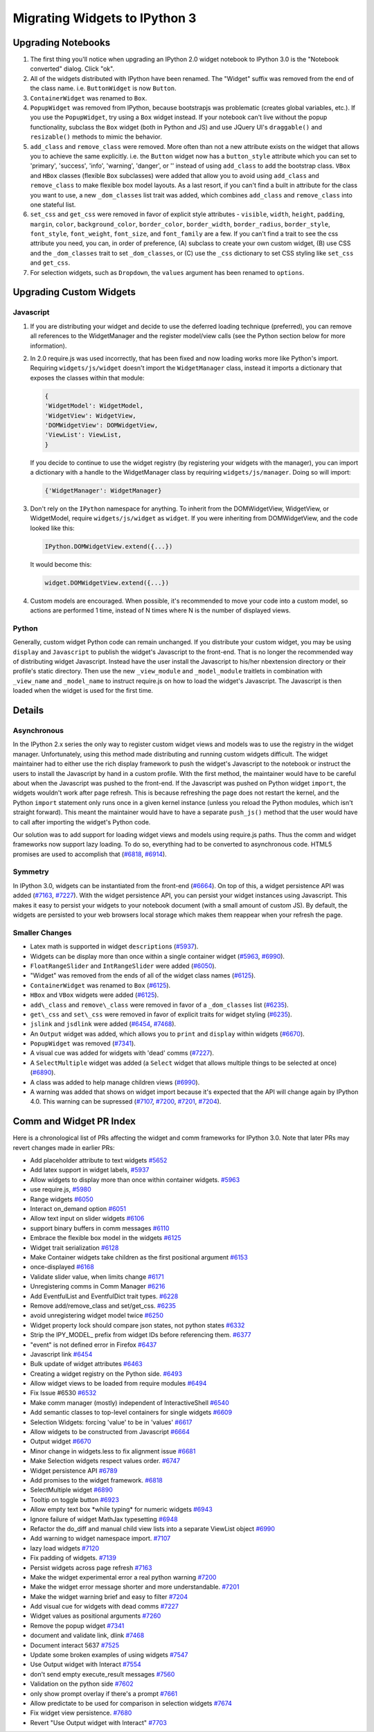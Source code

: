 Migrating Widgets to IPython 3
==============================

Upgrading Notebooks
-------------------

1. The first thing you'll notice when upgrading an IPython 2.0 widget
   notebook to IPython 3.0 is the "Notebook converted" dialog. Click
   "ok".
2. All of the widgets distributed with IPython have been renamed. The
   "Widget" suffix was removed from the end of the class name. i.e.
   ``ButtonWidget`` is now ``Button``.
3. ``ContainerWidget`` was renamed to ``Box``.
4. ``PopupWidget`` was removed from IPython, because bootstrapjs was 
   problematic (creates global variables, etc.). If you use the
   ``PopupWidget``, try using a ``Box`` widget instead. If your notebook
   can't live without the popup functionality, subclass the ``Box``
   widget (both in Python and JS) and use JQuery UI's ``draggable()``
   and ``resizable()`` methods to mimic the behavior.
5. ``add_class`` and ``remove_class`` were removed. More often than not
   a new attribute exists on the widget that allows you to achieve the
   same explicitly. i.e. the ``Button`` widget now has a
   ``button_style`` attribute which you can set to 'primary', 'success',
   'info', 'warning', 'danger', or '' instead of using ``add_class`` to
   add the bootstrap class. ``VBox`` and ``HBox`` classes (flexible
   ``Box`` subclasses) were added that allow you to avoid using
   ``add_class`` and ``remove_class`` to make flexible box model
   layouts. As a last resort, if you can't find a built in attribute for
   the class you want to use, a new ``_dom_classes`` list trait was
   added, which combines ``add_class`` and ``remove_class`` into one
   stateful list.
6. ``set_css`` and ``get_css`` were removed in favor of explicit style
   attributes - ``visible``, ``width``, ``height``, ``padding``,
   ``margin``, ``color``, ``background_color``, ``border_color``,
   ``border_width``, ``border_radius``, ``border_style``,
   ``font_style``, ``font_weight``, ``font_size``, and ``font_family``
   are a few. If you can't find a trait to see the css attribute you
   need, you can, in order of preference, (A) subclass to create your
   own custom widget, (B) use CSS and the ``_dom_classes`` trait to set
   ``_dom_classes``, or (C) use the ``_css`` dictionary to set CSS
   styling like ``set_css`` and ``get_css``.
7. For selection widgets, such as ``Dropdown``, the ``values`` argument
   has been renamed to ``options``.

Upgrading Custom Widgets
------------------------

Javascript
~~~~~~~~~~

1. If you are distributing your widget and decide to use the deferred
   loading technique (preferred), you can remove all references to the
   WidgetManager and the register model/view calls (see the Python
   section below for more information).
2. In 2.0 require.js was used incorrectly, that has been fixed and now
   loading works more like Python's import. Requiring
   ``widgets/js/widget`` doesn't import the ``WidgetManager`` class,
   instead it imports a dictionary that exposes the classes within that
   module:

   .. code:: javascript

       {
       'WidgetModel': WidgetModel,
       'WidgetView': WidgetView,
       'DOMWidgetView': DOMWidgetView,
       'ViewList': ViewList,
       }

   If you decide to continue to use the widget registry (by registering
   your widgets with the manager), you can import a dictionary with a
   handle to the WidgetManager class by requiring
   ``widgets/js/manager``. Doing so will import:

   .. code:: javascript

       {'WidgetManager': WidgetManager}

3. Don't rely on the ``IPython`` namespace for anything. To inherit from
   the DOMWidgetView, WidgetView, or WidgetModel, require
   ``widgets/js/widget`` as ``widget``. If you were inheriting from
   DOMWidgetView, and the code looked like this:

   .. code:: javascript

       IPython.DOMWidgetView.extend({...})

   It would become this:

   .. code:: javascript

       widget.DOMWidgetView.extend({...})

4. Custom models are encouraged. When possible, it's recommended to move
   your code into a custom model, so actions are performed 1 time,
   instead of N times where N is the number of displayed views.

Python
~~~~~~

Generally, custom widget Python code can remain unchanged. If you
distribute your custom widget, you may be using ``display`` and
``Javascript`` to publish the widget's Javascript to the front-end. That
is no longer the recommended way of distributing widget Javascript.
Instead have the user install the Javascript to his/her nbextension
directory or their profile's static directory. Then use the new
``_view_module`` and ``_model_module`` traitlets in combination with
``_view_name`` and ``_model_name`` to instruct require.js on how to load
the widget's Javascript. The Javascript is then loaded when the widget
is used for the first time.

Details
-------

Asynchronous
~~~~~~~~~~~~

In the IPython 2.x series the only way to register custom widget views
and models was to use the registry in the widget manager. Unfortunately,
using this method made distributing and running custom widgets difficult. The widget
maintainer had to either use the rich display framework to push the
widget's Javascript to the notebook or instruct the users to install the
Javascript by hand in a custom profile. With the first method, the
maintainer would have to be careful about when the Javascript was pushed
to the front-end. If the Javascript was pushed on Python widget
``import``, the widgets wouldn't work after page refresh. This is
because refreshing the page does not restart the kernel, and the Python
``import`` statement only runs once in a given kernel instance (unless
you reload the Python modules, which isn't straight forward). This meant
the maintainer would have to have a separate ``push_js()`` method that
the user would have to call after importing the widget's Python code.

Our solution was to add support for loading widget views and models
using require.js paths. Thus the comm and widget frameworks now support
lazy loading. To do so, everything had to be converted to asynchronous
code. HTML5 promises are used to accomplish that
(`#6818 <https://github.com/ipython/ipython/pull/6818>`__,
`#6914 <https://github.com/ipython/ipython/pull/6914>`__).

Symmetry
~~~~~~~~

In IPython 3.0, widgets can be instantiated from the front-end
(`#6664 <https://github.com/ipython/ipython/pull/6664>`__). On top of
this, a widget persistence API was added
(`#7163 <https://github.com/ipython/ipython/pull/7163>`__,
`#7227 <https://github.com/ipython/ipython/pull/7227>`__). With the
widget persistence API, you can persist your widget instances using
Javascript. This makes it easy to persist your widgets to your notebook
document (with a small amount of custom JS). By default, the widgets are
persisted to your web browsers local storage which makes them reappear
when your refresh the page.

Smaller Changes
~~~~~~~~~~~~~~~

-  Latex math is supported in widget ``description``\ s
   (`#5937 <https://github.com/ipython/ipython/pull/5937>`__).
-  Widgets can be display more than once within a single container
   widget (`#5963 <https://github.com/ipython/ipython/pull/5963>`__,
   `#6990 <https://github.com/ipython/ipython/pull/6990>`__).
-  ``FloatRangeSlider`` and ``IntRangeSlider`` were added
   (`#6050 <https://github.com/ipython/ipython/pull/6050>`__).
-  "Widget" was removed from the ends of all of the widget class names
   (`#6125 <https://github.com/ipython/ipython/pull/6125>`__).
-  ``ContainerWidget`` was renamed to ``Box``
   (`#6125 <https://github.com/ipython/ipython/pull/6125>`__).
-  ``HBox`` and ``VBox`` widgets were added
   (`#6125 <https://github.com/ipython/ipython/pull/6125>`__).
-  ``add\_class`` and ``remove\_class`` were removed in favor of a
   ``_dom_classes`` list
   (`#6235 <https://github.com/ipython/ipython/pull/6235>`__).
-  ``get\_css`` and ``set\_css`` were removed in favor of explicit
   traits for widget styling
   (`#6235 <https://github.com/ipython/ipython/pull/6235>`__).
-  ``jslink`` and ``jsdlink`` were added
   (`#6454 <https://github.com/ipython/ipython/pull/6454>`__,
   `#7468 <https://github.com/ipython/ipython/pull/7468>`__).
-  An ``Output`` widget was added, which allows you to ``print`` and
   ``display`` within widgets
   (`#6670 <https://github.com/ipython/ipython/pull/6670>`__).
-  ``PopupWidget`` was removed
   (`#7341 <https://github.com/ipython/ipython/pull/7341>`__).
-  A visual cue was added for widgets with 'dead' comms
   (`#7227 <https://github.com/ipython/ipython/pull/7227>`__).
-  A ``SelectMultiple`` widget was added (a ``Select`` widget that
   allows multiple things to be selected at once)
   (`#6890 <https://github.com/ipython/ipython/pull/6890>`__).
-  A class was added to help manage children views
   (`#6990 <https://github.com/ipython/ipython/pull/6990>`__).
-  A warning was added that shows on widget import because it's expected
   that the API will change again by IPython 4.0. This warning can be
   supressed (`#7107 <https://github.com/ipython/ipython/pull/7107>`__,
   `#7200 <https://github.com/ipython/ipython/pull/7200>`__,
   `#7201 <https://github.com/ipython/ipython/pull/7201>`__,
   `#7204 <https://github.com/ipython/ipython/pull/7204>`__).

Comm and Widget PR Index
------------------------

Here is a chronological list of PRs affecting the widget and comm frameworks for IPython 3.0. Note that later PRs may revert changes
made in earlier PRs:

- Add placeholder attribute to text widgets
  `#5652 <https://github.com/ipython/ipython/pull/5652>`__
- Add latex support in widget labels,
  `#5937 <https://github.com/ipython/ipython/pull/5937>`__
- Allow widgets to display more than once within container widgets.
  `#5963 <https://github.com/ipython/ipython/pull/5963>`__
- use require.js,
  `#5980 <https://github.com/ipython/ipython/pull/5980>`__
- Range widgets
  `#6050 <https://github.com/ipython/ipython/pull/6050>`__
- Interact on\_demand option
  `#6051 <https://github.com/ipython/ipython/pull/6051>`__
- Allow text input on slider widgets
  `#6106 <https://github.com/ipython/ipython/pull/6106>`__
- support binary buffers in comm messages
  `#6110 <https://github.com/ipython/ipython/pull/6110>`__
- Embrace the flexible box model in the widgets
  `#6125 <https://github.com/ipython/ipython/pull/6125>`__
- Widget trait serialization
  `#6128 <https://github.com/ipython/ipython/pull/6128>`__
- Make Container widgets take children as the first positional
  argument `#6153 <https://github.com/ipython/ipython/pull/6153>`__
- once-displayed
  `#6168 <https://github.com/ipython/ipython/pull/6168>`__
- Validate slider value, when limits change
  `#6171 <https://github.com/ipython/ipython/pull/6171>`__
- Unregistering comms in Comm Manager
  `#6216 <https://github.com/ipython/ipython/pull/6216>`__
- Add EventfulList and EventfulDict trait types.
  `#6228 <https://github.com/ipython/ipython/pull/6228>`__
- Remove add/remove\_class and set/get\_css.
  `#6235 <https://github.com/ipython/ipython/pull/6235>`__
- avoid unregistering widget model twice
  `#6250 <https://github.com/ipython/ipython/pull/6250>`__
- Widget property lock should compare json states, not python states
  `#6332 <https://github.com/ipython/ipython/pull/6332>`__
- Strip the IPY\_MODEL\_ prefix from widget IDs before referencing
  them. `#6377 <https://github.com/ipython/ipython/pull/6377>`__
- "event" is not defined error in Firefox
  `#6437 <https://github.com/ipython/ipython/pull/6437>`__
- Javascript link
  `#6454 <https://github.com/ipython/ipython/pull/6454>`__
- Bulk update of widget attributes
  `#6463 <https://github.com/ipython/ipython/pull/6463>`__
- Creating a widget registry on the Python side.
  `#6493 <https://github.com/ipython/ipython/pull/6493>`__
- Allow widget views to be loaded from require modules
  `#6494 <https://github.com/ipython/ipython/pull/6494>`__
- Fix Issue #6530
  `#6532 <https://github.com/ipython/ipython/pull/6532>`__
- Make comm manager (mostly) independent of InteractiveShell
  `#6540 <https://github.com/ipython/ipython/pull/6540>`__
- Add semantic classes to top-level containers for single widgets
  `#6609 <https://github.com/ipython/ipython/pull/6609>`__
- Selection Widgets: forcing 'value' to be in 'values'
  `#6617 <https://github.com/ipython/ipython/pull/6617>`__
- Allow widgets to be constructed from Javascript
  `#6664 <https://github.com/ipython/ipython/pull/6664>`__
- Output widget
  `#6670 <https://github.com/ipython/ipython/pull/6670>`__
- Minor change in widgets.less to fix alignment issue
  `#6681 <https://github.com/ipython/ipython/pull/6681>`__
- Make Selection widgets respect values order.
  `#6747 <https://github.com/ipython/ipython/pull/6747>`__
- Widget persistence API
  `#6789 <https://github.com/ipython/ipython/pull/6789>`__
- Add promises to the widget framework.
  `#6818 <https://github.com/ipython/ipython/pull/6818>`__
- SelectMultiple widget
  `#6890 <https://github.com/ipython/ipython/pull/6890>`__
- Tooltip on toggle button
  `#6923 <https://github.com/ipython/ipython/pull/6923>`__
- Allow empty text box \*while typing\* for numeric widgets
  `#6943 <https://github.com/ipython/ipython/pull/6943>`__
- Ignore failure of widget MathJax typesetting
  `#6948 <https://github.com/ipython/ipython/pull/6948>`__
- Refactor the do\_diff and manual child view lists into a separate
  ViewList object
  `#6990 <https://github.com/ipython/ipython/pull/6990>`__
- Add warning to widget namespace import.
  `#7107 <https://github.com/ipython/ipython/pull/7107>`__
- lazy load widgets
  `#7120 <https://github.com/ipython/ipython/pull/7120>`__
- Fix padding of widgets.
  `#7139 <https://github.com/ipython/ipython/pull/7139>`__
- Persist widgets across page refresh
  `#7163 <https://github.com/ipython/ipython/pull/7163>`__
- Make the widget experimental error a real python warning
  `#7200 <https://github.com/ipython/ipython/pull/7200>`__
- Make the widget error message shorter and more understandable.
  `#7201 <https://github.com/ipython/ipython/pull/7201>`__
- Make the widget warning brief and easy to filter
  `#7204 <https://github.com/ipython/ipython/pull/7204>`__
- Add visual cue for widgets with dead comms
  `#7227 <https://github.com/ipython/ipython/pull/7227>`__
- Widget values as positional arguments
  `#7260 <https://github.com/ipython/ipython/pull/7260>`__
- Remove the popup widget
  `#7341 <https://github.com/ipython/ipython/pull/7341>`__
- document and validate link, dlink
  `#7468 <https://github.com/ipython/ipython/pull/7468>`__
- Document interact 5637
  `#7525 <https://github.com/ipython/ipython/pull/7525>`__
- Update some broken examples of using widgets
  `#7547 <https://github.com/ipython/ipython/pull/7547>`__
- Use Output widget with Interact
  `#7554 <https://github.com/ipython/ipython/pull/7554>`__
- don't send empty execute\_result messages
  `#7560 <https://github.com/ipython/ipython/pull/7560>`__
- Validation on the python side
  `#7602 <https://github.com/ipython/ipython/pull/7602>`__
- only show prompt overlay if there's a prompt
  `#7661 <https://github.com/ipython/ipython/pull/7661>`__
- Allow predictate to be used for comparison in selection widgets
  `#7674 <https://github.com/ipython/ipython/pull/7674>`__
- Fix widget view persistence.
  `#7680 <https://github.com/ipython/ipython/pull/7680>`__
- Revert "Use Output widget with Interact"
  `#7703 <https://github.com/ipython/ipython/pull/7703>`__
